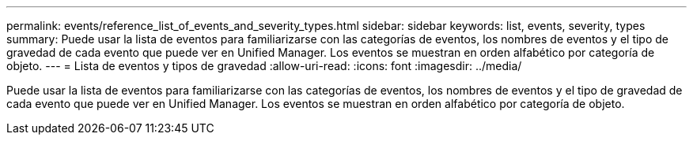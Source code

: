 ---
permalink: events/reference_list_of_events_and_severity_types.html 
sidebar: sidebar 
keywords: list, events, severity, types 
summary: Puede usar la lista de eventos para familiarizarse con las categorías de eventos, los nombres de eventos y el tipo de gravedad de cada evento que puede ver en Unified Manager. Los eventos se muestran en orden alfabético por categoría de objeto. 
---
= Lista de eventos y tipos de gravedad
:allow-uri-read: 
:icons: font
:imagesdir: ../media/


[role="lead"]
Puede usar la lista de eventos para familiarizarse con las categorías de eventos, los nombres de eventos y el tipo de gravedad de cada evento que puede ver en Unified Manager. Los eventos se muestran en orden alfabético por categoría de objeto.
